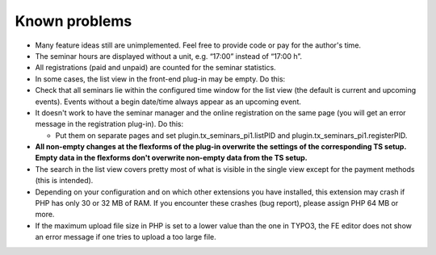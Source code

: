 ﻿.. ==================================================
.. FOR YOUR INFORMATION
.. --------------------------------------------------
.. -*- coding: utf-8 -*- with BOM.

.. ==================================================
.. DEFINE SOME TEXTROLES
.. --------------------------------------------------
.. role::   underline
.. role::   typoscript(code)
.. role::   ts(typoscript)
   :class:  typoscript
.. role::   php(code)


Known problems
--------------

- Many feature ideas still are unimplemented. Feel free to provide code
  or pay for the author's time.

- The seminar hours are displayed without a unit, e.g. “17:00” instead
  of “17:00 h”.

- All registrations (paid and unpaid) are counted for the seminar
  statistics.

- In some cases, the list view in the front-end plug-in may be empty. Do
  this:

- Check that all seminars lie within the configured time window for the
  list view (the default is current and upcoming events). Events without
  a begin date/time always appear as an upcoming event.

- It doesn't work to have the seminar manager and the online
  registration on the same page (you will get an error message in the
  registration plug-in). Do this:

  - Put them on separate pages and set plugin.tx\_seminars\_pi1.listPID
    and plugin.tx\_seminars\_pi1.registerPID.

- **All non-empty changes at the flexforms of the plug-in overwrite the
  settings of the corresponding TS setup. Empty data in the flexforms
  don't overwrite non-empty data from the TS setup.**

- The search in the list view covers pretty most of what is visible in
  the single view except for the payment methods (this is intended).

- Depending on your configuration and on which other extensions you have
  installed, this extension may crash if PHP has only 30 or 32 MB of
  RAM. If you encounter these crashes (bug report), please assign PHP 64
  MB or more.

- If the maximum upload file size in PHP is set to a lower value than
  the one in TYPO3, the FE editor does not show an error message if one
  tries to upload a too large file.
